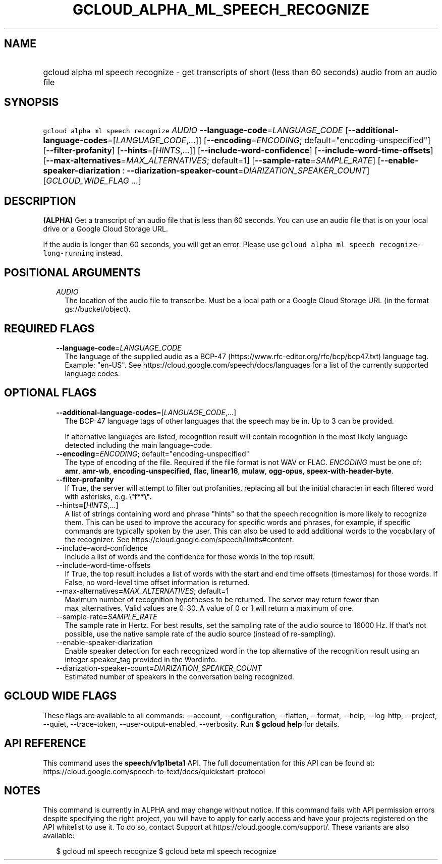 
.TH "GCLOUD_ALPHA_ML_SPEECH_RECOGNIZE" 1



.SH "NAME"
.HP
gcloud alpha ml speech recognize \- get transcripts of short (less\ than\ 60\ seconds) audio from an audio file



.SH "SYNOPSIS"
.HP
\f5gcloud alpha ml speech recognize\fR \fIAUDIO\fR \fB\-\-language\-code\fR=\fILANGUAGE_CODE\fR [\fB\-\-additional\-language\-codes\fR=[\fILANGUAGE_CODE\fR,...]] [\fB\-\-encoding\fR=\fIENCODING\fR;\ default="encoding\-unspecified"] [\fB\-\-filter\-profanity\fR] [\fB\-\-hints\fR=[\fIHINTS\fR,...]] [\fB\-\-include\-word\-confidence\fR] [\fB\-\-include\-word\-time\-offsets\fR] [\fB\-\-max\-alternatives\fR=\fIMAX_ALTERNATIVES\fR;\ default=1] [\fB\-\-sample\-rate\fR=\fISAMPLE_RATE\fR] [\fB\-\-enable\-speaker\-diarization\fR\ :\ \fB\-\-diarization\-speaker\-count\fR=\fIDIARIZATION_SPEAKER_COUNT\fR] [\fIGCLOUD_WIDE_FLAG\ ...\fR]



.SH "DESCRIPTION"

\fB(ALPHA)\fR Get a transcript of an audio file that is less than 60 seconds.
You can use an audio file that is on your local drive or a Google Cloud Storage
URL.

If the audio is longer than 60 seconds, you will get an error. Please use
\f5gcloud alpha ml speech recognize\-long\-running\fR instead.



.SH "POSITIONAL ARGUMENTS"

.RS 2m
.TP 2m
\fIAUDIO\fR
The location of the audio file to transcribe. Must be a local path or a Google
Cloud Storage URL (in the format gs://bucket/object).


.RE
.sp

.SH "REQUIRED FLAGS"

.RS 2m
.TP 2m
\fB\-\-language\-code\fR=\fILANGUAGE_CODE\fR
The language of the supplied audio as a BCP\-47
(https://www.rfc\-editor.org/rfc/bcp/bcp47.txt) language tag. Example: "en\-US".
See https://cloud.google.com/speech/docs/languages for a list of the currently
supported language codes.


.RE
.sp

.SH "OPTIONAL FLAGS"

.RS 2m
.TP 2m
\fB\-\-additional\-language\-codes\fR=[\fILANGUAGE_CODE\fR,...]
The BCP\-47 language tags of other languages that the speech may be in. Up to 3
can be provided.

If alternative languages are listed, recognition result will contain recognition
in the most likely language detected including the main language\-code.

.TP 2m
\fB\-\-encoding\fR=\fIENCODING\fR; default="encoding\-unspecified"
The type of encoding of the file. Required if the file format is not WAV or
FLAC. \fIENCODING\fR must be one of: \fBamr\fR, \fBamr\-wb\fR,
\fBencoding\-unspecified\fR, \fBflac\fR, \fBlinear16\fR, \fBmulaw\fR,
\fBogg\-opus\fR, \fBspeex\-with\-header\-byte\fR.

.TP 2m
\fB\-\-filter\-profanity\fR
If True, the server will attempt to filter out profanities, replacing all but
the initial character in each filtered word with asterisks, e.g. \e"f**\fB\e".

.TP 2m
\fR\-\-hints\fB=[\fIHINTS\fR,...]
A list of strings containing word and phrase "hints" so that the speech
recognition is more likely to recognize them. This can be used to improve the
accuracy for specific words and phrases, for example, if specific commands are
typically spoken by the user. This can also be used to add additional words to
the vocabulary of the recognizer. See
https://cloud.google.com/speech/limits#content.

.TP 2m
\fR\-\-include\-word\-confidence\fB
Include a list of words and the confidence for those words in the top result.

.TP 2m
\fR\-\-include\-word\-time\-offsets\fB
If True, the top result includes a list of words with the start and end time
offsets (timestamps) for those words. If False, no word\-level time offset
information is returned.

.TP 2m
\fR\-\-max\-alternatives\fB=\fIMAX_ALTERNATIVES\fR; default=1
Maximum number of recognition hypotheses to be returned. The server may return
fewer than max_alternatives. Valid values are 0\-30. A value of 0 or 1 will
return a maximum of one.

.TP 2m
\fR\-\-sample\-rate\fB=\fISAMPLE_RATE\fR
The sample rate in Hertz. For best results, set the sampling rate of the audio
source to 16000 Hz. If that's not possible, use the native sample rate of the
audio source (instead of re\-sampling).

.TP 2m
\fR\-\-enable\-speaker\-diarization\fB
Enable speaker detection for each recognized word in the top alternative of the
recognition result using an integer speaker_tag provided in the WordInfo.

.TP 2m
\fR\-\-diarization\-speaker\-count\fB=\fIDIARIZATION_SPEAKER_COUNT\fR
Estimated number of speakers in the conversation being recognized.


\fR
.RE
.sp

.SH "GCLOUD WIDE FLAGS"

These flags are available to all commands: \-\-account, \-\-configuration,
\-\-flatten, \-\-format, \-\-help, \-\-log\-http, \-\-project, \-\-quiet,
\-\-trace\-token, \-\-user\-output\-enabled, \-\-verbosity. Run \fB$ gcloud
help\fR for details.



.SH "API REFERENCE"

This command uses the \fBspeech/v1p1beta1\fR API. The full documentation for
this API can be found at:
https://cloud.google.com/speech\-to\-text/docs/quickstart\-protocol



.SH "NOTES"

This command is currently in ALPHA and may change without notice. If this
command fails with API permission errors despite specifying the right project,
you will have to apply for early access and have your projects registered on the
API whitelist to use it. To do so, contact Support at
https://cloud.google.com/support/. These variants are also available:

.RS 2m
$ gcloud ml speech recognize
$ gcloud beta ml speech recognize
.RE

